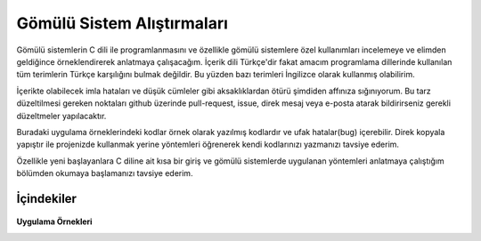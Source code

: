################################################################################
Gömülü Sistem Alıştırmaları
################################################################################

Gömülü sistemlerin C dili ile programlanmasını ve özellikle gömülü sistemlere 
özel kullanımları incelemeye ve elimden geldiğince örneklendirerek anlatmaya 
çalışacağım. İçerik dili Türkçe'dir fakat amacım programlama dillerinde 
kullanılan tüm terimlerin Türkçe karşılığını bulmak değildir. Bu yüzden 
bazı terimleri İngilizce olarak kullanmış olabilirim.

İçerikte olabilecek imla hataları ve düşük cümleler gibi aksaklıklardan ötürü
şimdiden affınıza sığınıyorum. Bu tarz düzeltilmesi gereken noktaları github
üzerinde pull-request, issue, direk mesaj veya e-posta atarak bildirirseniz
gerekli düzeltmeler yapılacaktır.

Buradaki uygulama örneklerindeki kodlar örnek olarak yazılmış kodlardır ve ufak
hatalar(bug) içerebilir. Direk kopyala yapıştır ile projenizde kullanmak yerine
yöntemleri öğrenerek kendi kodlarınızı yazmanızı tavsiye ederim.

Özellikle yeni başlayanlara C diline ait kısa bir giriş ve gömülü sistemlerde 
uygulanan yöntemleri anlatmaya çalıştığım bölümden okumaya başlamanızı tavsiye 
ederim. 

İçindekiler
=============================================================================

   .. toctree::
      :maxdepth: 2
         
      giris
      00_C_aciklama.rst

**Uygulama Örnekleri**
   .. toctree::
      :maxdepth: 2
      
      01_7_segment.rst
      02_7_segment.rst


.. only:: html

   .. toctree::
      :maxdepth: 1
      
      license.rst

   Tablolar ve indeks
   =============================================================================

   *  :ref:`genindex`
   *  :ref:`search`
